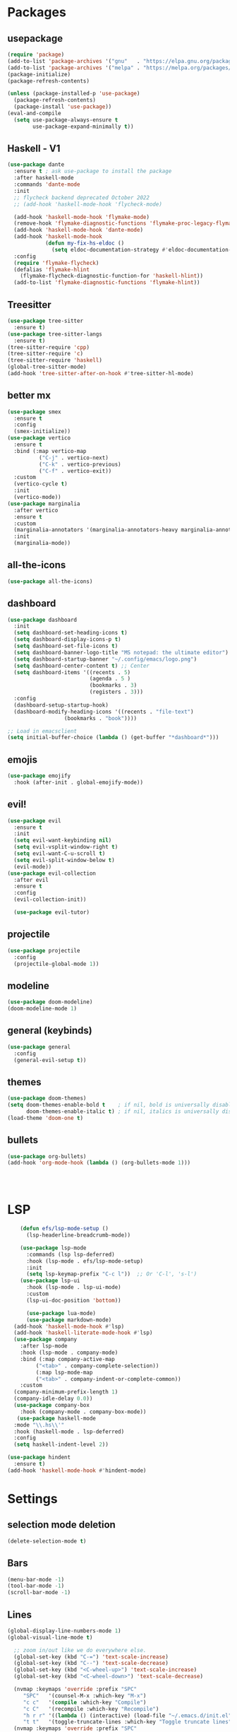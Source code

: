 * Packages
** usepackage
#+begin_src emacs-lisp
(require 'package)
(add-to-list 'package-archives '("gnu"   . "https://elpa.gnu.org/packages/"))
(add-to-list 'package-archives '("melpa" . "https://melpa.org/packages/"))
(package-initialize)
(package-refresh-contents)

(unless (package-installed-p 'use-package)
  (package-refresh-contents)
  (package-install 'use-package))
(eval-and-compile
  (setq use-package-always-ensure t
        use-package-expand-minimally t))
#+end_src
** Haskell - V1
#+begin_src emacs-lisp
(use-package dante
  :ensure t ; ask use-package to install the package
  :after haskell-mode
  :commands 'dante-mode
  :init
  ;; flycheck backend deprecated October 2022
  ;; (add-hook 'haskell-mode-hook 'flycheck-mode)

  (add-hook 'haskell-mode-hook 'flymake-mode)
  (remove-hook 'flymake-diagnostic-functions 'flymake-proc-legacy-flymake)
  (add-hook 'haskell-mode-hook 'dante-mode)
  (add-hook 'haskell-mode-hook
            (defun my-fix-hs-eldoc ()
              (setq eldoc-documentation-strategy #'eldoc-documentation-default)))
  :config
  (require 'flymake-flycheck)
  (defalias 'flymake-hlint
    (flymake-flycheck-diagnostic-function-for 'haskell-hlint))
  (add-to-list 'flymake-diagnostic-functions 'flymake-hlint))
#+end_src
** Treesitter
#+begin_src emacs-lisp
(use-package tree-sitter
  :ensure t)
(use-package tree-sitter-langs
  :ensure t)
(tree-sitter-require 'cpp)
(tree-sitter-require 'c)
(tree-sitter-require 'haskell)
(global-tree-sitter-mode)
(add-hook 'tree-sitter-after-on-hook #'tree-sitter-hl-mode)
#+end_src
** better mx
#+begin_src emacs-lisp
(use-package smex
  :ensure t
  :config
  (smex-initialize))
(use-package vertico
  :ensure t
  :bind (:map vertico-map
	      ("C-j" . vertico-next)
	      ("C-k" . vertico-previous)
	      ("C-f" . vertico-exit))
  :custom
  (vertico-cycle t)
  :init
  (vertico-mode))
(use-package marginalia
  :after vertico
  :ensure t
  :custom
  (marginalia-annotators '(marginalia-annotators-heavy marginalia-annotators-light nil))
  :init
  (marginalia-mode))
#+end_src
** all-the-icons
#+begin_src emacs-lisp
(use-package all-the-icons)
#+end_src
** dashboard
# note: I should make a script to automate the download of the dashboard image
#+begin_src emacs-lisp
  (use-package dashboard
    :init
    (setq dashboard-set-heading-icons t)
    (setq dashboard-display-icons-p t)
    (setq dashboard-set-file-icons t)
    (setq dashboard-banner-logo-title "MS notepad: the ultimate editor")
    (setq dashboard-startup-banner "~/.config/emacs/logo.png")
    (setq dashboard-center-content t) ;; Center
    (setq dashboard-items '((recents . 5)
                            (agenda . 5 )
                            (bookmarks . 3)
                            (registers . 3)))
    :config
    (dashboard-setup-startup-hook)
    (dashboard-modify-heading-icons '((recents . "file-text")
                    (bookmarks . "book"))))

  ;; Load in emacsclient
  (setq initial-buffer-choice (lambda () (get-buffer "*dashboard*")))
#+end_src
** emojis
#+begin_src emacs-lisp
(use-package emojify
  :hook (after-init . global-emojify-mode))
#+end_src

** evil!
#+begin_src emacs-lisp
(use-package evil
  :ensure t
  :init
  (setq evil-want-keybinding nil)
  (setq evil-vsplit-window-right t)
  (setq evil-want-C-u-scroll t)
  (setq evil-split-window-below t)
  (evil-mode))
(use-package evil-collection
  :after evil
  :ensure t
  :config
  (evil-collection-init))

  (use-package evil-tutor)
#+end_src
** projectile
#+begin_src emacs-lisp
(use-package projectile
  :config
  (projectile-global-mode 1))
#+end_src
** modeline
#+begin_src emacs-lisp
(use-package doom-modeline)
(doom-modeline-mode 1)
#+end_src

** general (keybinds)
#+begin_src emacs-lisp
(use-package general
  :config
  (general-evil-setup t))
#+end_src

** themes
#+begin_src emacs-lisp
(use-package doom-themes)
(setq doom-themes-enable-bold t    ; if nil, bold is universally disabled
      doom-themes-enable-italic t) ; if nil, italics is universally disabled
(load-theme 'doom-one t)
#+end_src
** bullets
#+begin_src emacs-lisp
(use-package org-bullets)
(add-hook 'org-mode-hook (lambda () (org-bullets-mode 1)))
#+end_src


#+begin_src emacs-lisp
#+end_src
#+begin_src emacs-lisp
#+end_src
#+begin_src emacs-lisp
#+end_src

* LSP
#+begin_src emacs-lisp
      (defun efs/lsp-mode-setup ()
        (lsp-headerline-breadcrumb-mode))

      (use-package lsp-mode
        :commands (lsp lsp-deferred)
        :hook (lsp-mode . efs/lsp-mode-setup)
        :init
        (setq lsp-keymap-prefix "C-c l"))  ;; Or 'C-l', 's-l')
      (use-package lsp-ui
        :hook (lsp-mode . lsp-ui-mode)
        :custom
        (lsp-ui-doc-position 'bottom))

        (use-package lua-mode)
        (use-package markdown-mode)
    (add-hook 'haskell-mode-hook #'lsp)
    (add-hook 'haskell-literate-mode-hook #'lsp)
    (use-package company
      :after lsp-mode
      :hook (lsp-mode . company-mode)
      :bind (:map company-active-map
           ("<tab>" . company-complete-selection))
           (:map lsp-mode-map
           ("<tab>" . company-indent-or-complete-common))
      :custom
    (company-minimum-prefix-length 1)
    (company-idle-delay 0.0))
    (use-package company-box
      :hook (company-mode . company-box-mode))
     (use-package haskell-mode
    :mode "\\.hs\\'"
    :hook (haskell-mode . lsp-deferred)
    :config
    (setq haskell-indent-level 2))

  (use-package hindent
    :ensure t)
  (add-hook 'haskell-mode-hook #'hindent-mode)
#+end_src

* Settings
** selection mode deletion
#+begin_src emacs-lisp
(delete-selection-mode t)
#+end_src

** Bars
#+begin_src emacs-lisp
(menu-bar-mode -1)
(tool-bar-mode -1)
(scroll-bar-mode -1)
#+end_src
** Lines
#+begin_src emacs-lisp
(global-display-line-numbers-mode 1)
(global-visual-line-mode t)
#+end_src


#+begin_src emacs-lisp
    ;; zoom in/out like we do everywhere else.
    (global-set-key (kbd "C-=") 'text-scale-increase)
    (global-set-key (kbd "C--") 'text-scale-decrease)
    (global-set-key (kbd "<C-wheel-up>") 'text-scale-increase)
    (global-set-key (kbd "<C-wheel-down>") 'text-scale-decrease)

    (nvmap :keymaps 'override :prefix "SPC"
	   "SPC"   '(counsel-M-x :which-key "M-x")
	   "c c"   '(compile :which-key "Compile")
	   "c C"   '(recompile :which-key "Recompile")
	   "h r r" '((lambda () (interactive) (load-file "~/.emacs.d/init.el")) :which-key "Reload emacs config")
	   "t t"   '(toggle-truncate-lines :which-key "Toggle truncate lines"))
    (nvmap :keymaps 'override :prefix "SPC"
	   "m *"   '(org-ctrl-c-star :which-key "Org-ctrl-c-star")
	   "m +"   '(org-ctrl-c-minus :which-key "Org-ctrl-c-minus")
	   "m ."   '(counsel-org-goto :which-key "Counsel org goto")
	   "m e"   '(org-export-dispatch :which-key "Org export dispatch")
	   "m f"   '(org-footnote-new :which-key "Org footnote new")
	   "m h"   '(org-toggle-heading :which-key "Org toggle heading")
	   "m i"   '(org-toggle-item :which-key "Org toggle item")
	   "m n"   '(org-store-link :which-key "Org store link")
	   "m o"   '(org-set-property :which-key "Org set property")
	   "m t"   '(org-todo :which-key "Org todo")
	   "m x"   '(org-toggle-checkbox :which-key "Org toggle checkbox")
	   "m B"   '(org-babel-tangle :which-key "Org babel tangle")
	   "m I"   '(org-toggle-inline-images :which-key "Org toggle inline imager")
	   "m T"   '(org-todo-list :which-key "Org todo list")
	   "o a"   '(org-agenda :which-key "Org agenda")
	   )
    (set-face-attribute 'default nil
      :font "Inconsolata"
      :height 110
      :weight 'medium)
    (set-face-attribute 'variable-pitch nil
      :font "Iosevka"
      :height 120
      :weight 'medium)
    (set-face-attribute 'fixed-pitch nil
      :font "Inconsolata"
      :height 110
      :weight 'medium)
    ;; Makes commented text and keywords italics.
    ;; This is working in emacsclient but not emacs.
    ;; Your font must have an italic face available.
    (set-face-attribute 'font-lock-comment-face nil
      :slant 'italic)
    (set-face-attribute 'font-lock-keyword-face nil
      :slant 'italic)

    ;; Uncomment the following line if line spacing needs adjusting.
    (setq-default line-spacing 0.12)
    ;; Needed if using emacsclient. Otherwise, your fonts will be smaller than expected.
    (add-to-list 'default-frame-alist '(font . "Inconsolata-17"))
    ;; changes certain keywords to symbols, such as lamda!
    (setq global-prettify-symbols-mode t)
    (nvmap :states '(normal visual) :keymaps 'override :prefix "SPC"
	   "."     '(find-file :which-key "Find file")
	   "f f"   '(find-file :which-key "Find file")
	   "f r"   '(counsel-recentf :which-key "Recent files")
	   "f s"   '(save-buffer :which-key "Save file")
	   "f u"   '(sudo-edit-find-file :which-key "Sudo find file")
	   "f y"   '(dt/show-and-copy-buffer-path :which-key "Yank file path")
	   "f C"   '(copy-file :which-key "Copy file")
	   "f D"   '(delete-file :which-key "Delete file")
	   "f R"   '(rename-file :which-key "Rename file")
	   "f S"   '(write-file :which-key "Save file as...")
	   "f U"   '(sudo-edit :which-key "Sudo edit file"))
    (global-set-key (kbd "C-c") (kbd "C-g"))
  (define-key evil-insert-state-map (kbd "C-c") 'evil-normal-state)
  (define-key evil-normal-state-map (kbd "C-c") 'evil-normal-state)

#+end_src
** General Settings
#+begin_src emacs-lisp
      (when (version<= "26.0.50" emacs-version )
        (global-display-line-numbers-mode))
      (setq display-line-numbers-type 'relative)
                    (setq confirm-kill-emacs 'y-or-n-p)
      (setq make-backup-files nil)
      (setq doom-themes-enable-bold t
          doom-themes-enable-italic t)
      (add-to-list 'default-frame-alist '(font . "Inconsolata-18"))
                (setq temporary-file-directory "~/.tmp/")
                 (setq backup-directory-alist
                  `((".*" . ,temporary-file-directory)))
              (setq warning-minimum-level :emergency)
                (setq auto-save-default nil)
                (define-key evil-insert-state-map (kbd "TAB") 'tab-to-tab-stop)
              (setq-default indent-tabs-mode t)
              (setq-default tab-width 4)
              (setq indent-line-function 'insert-tab)
            (setq doom-modeline-time-icon t)
            (setq doom-modeline-icon t)
            (setq doom-modeline-buffer-file-name-style 'auto)
            (setq doom-modeline-buffer-name t)
            (setq doom-modeline-indent-info nil)
            (setq doom-modeline-buffer-encoding t)
            (setq doom-modeline-enable-word-count nil)
          (defun save-this-damn-buffer ()
            (interactive)

            (if (equal major-mode 'haskell-mode)(hindent-reformat-buffer))
            (save-buffer)
          )
          (defun save-and-kill-this-buffer()
            "Quits the buffer"
            (interactive)
            (if (equal major-mode 'haskell-mode)(hindent-reformat-buffer))
            (save-buffer)
            (kill-current-buffer))
          (defun quit-buffer()
            "Quits the buffer"
            (interactive)
            (kill-current-buffer))
            (evil-ex-define-cmd "w"  'save-this-damn-buffer)
            (evil-ex-define-cmd "wq" 'save-and-kill-this-buffer)
            (evil-ex-define-cmd "q" 'quit-buffer)
          (defun electric-pair ()
            "Autoconnects a given char with another"
            (interactive)
            (if (eolp) (let (parens-require-spaces) (insert-pair)) (self-insert-command 1)))

        (add-hook 'c-mode-hook
              (lambda ()
                (define-key c-mode-map "\"" 'electric-pair)
                (define-key c-mode-map "\'" 'electric-pair)
                (define-key c-mode-map "(" 'electric-pair)
                (define-key c-mode-map "[" 'electric-pair)
                (define-key c-mode-map "{" 'electric-pair)))
        (add-hook 'lisp-mode-hook
              (lambda ()
                (define-key lisp-mode-map "\"" 'electric-pair)
                (define-key lisp-mode-map "\'" 'electric-pair)
                (define-key lisp-mode-map "(" 'electric-pair)
                (define-key lisp-mode-map "[" 'electric-pair)
                (define-key lisp-mode-map "{" 'electric-pair)))
        (add-hook 'scheme-mode-hook
              (lambda ()
                (define-key scheme-mode-map "\"" 'electric-pair)
                (define-key scheme-mode-map "\'" 'electric-pair)
                (define-key scheme-mode-map "(" 'electric-pair)
                (define-key scheme-mode-map "[" 'electric-pair)
                (define-key scheme-mode-map "{" 'electric-pair)))
        (add-hook 'haskell-mode-hook
              (lambda ()
                (define-key haskell-mode-map "\"" 'electric-pair)
                (define-key haskell-mode-map "\'" 'electric-pair)
                (define-key haskell-mode-map "(" 'electric-pair)
                (define-key haskell-mode-map "[" 'electric-pair)
                (define-key haskell-mode-map "{" 'electric-pair)))
         (add-hook 'LaTeX-mode-hook
              (lambda ()
                (define-key LaTeX-mode-map "\"" 'electric-pair)
                (define-key LaTeX-mode-map "\'" 'electric-pair)
                (define-key LaTeX-mode-map "(" 'electric-pair)
                (define-key LaTeX-mode-map "[" 'electric-pair)
                (define-key LaTeX-mode-map "{" 'electric-pair)))
      (use-package which-key
          :config
       (nvmap :prefix "SPC"
        "b b"   '(ibuffer :which-key "Ibuffer")
        "b c"   '(clone-indirect-buffer-other-window :which-key "Clone indirect buffer other window")
        "b k"   '(kill-current-buffer :which-key "Kill current buffer")
        "b n"   '(next-buffer :which-key "Next buffer")
        "b p"   '(previous-buffer :which-key "Previous buffer")
        "b B"   '(ibuffer-list-buffers :which-key "Ibuffer list buffers")
        "b K"   '(kill-buffer :which-key "Kill buffer")
        "r f"   '(dashboard-refresh-buffer :which-key "Refresh buffer"))
      (which-key-mode))
    (evil-select-search-module 'evil-search-module 'evil-search)
  (setq use-short-answers t)
#+end_src
